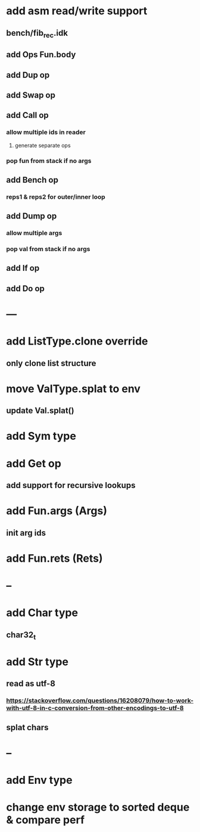 * add asm read/write support
** bench/fib_rec.idk
** add Ops Fun.body
** add Dup op
** add Swap op
** add Call op
*** allow multiple ids in reader
**** generate separate ops
*** pop fun from stack if no args
** add Bench op
*** reps1 & reps2 for outer/inner loop
** add Dump op
*** allow multiple args
*** pop val from stack if no args
** add If op
** add Do op
* ---
* add ListType.clone override
** only clone list structure
* move ValType.splat to env
** update Val.splat()
* add Sym type
* add Get op
** add support for recursive lookups
* add Fun.args (Args)
** init arg ids
* add Fun.rets (Rets)
* --
* add Char type
** char32_t
* add Str type
** read as utf-8
*** https://stackoverflow.com/questions/16208079/how-to-work-with-utf-8-in-c-conversion-from-other-encodings-to-utf-8
** splat chars
* --
* add Env type
* change env storage to sorted deque & compare perf
      
